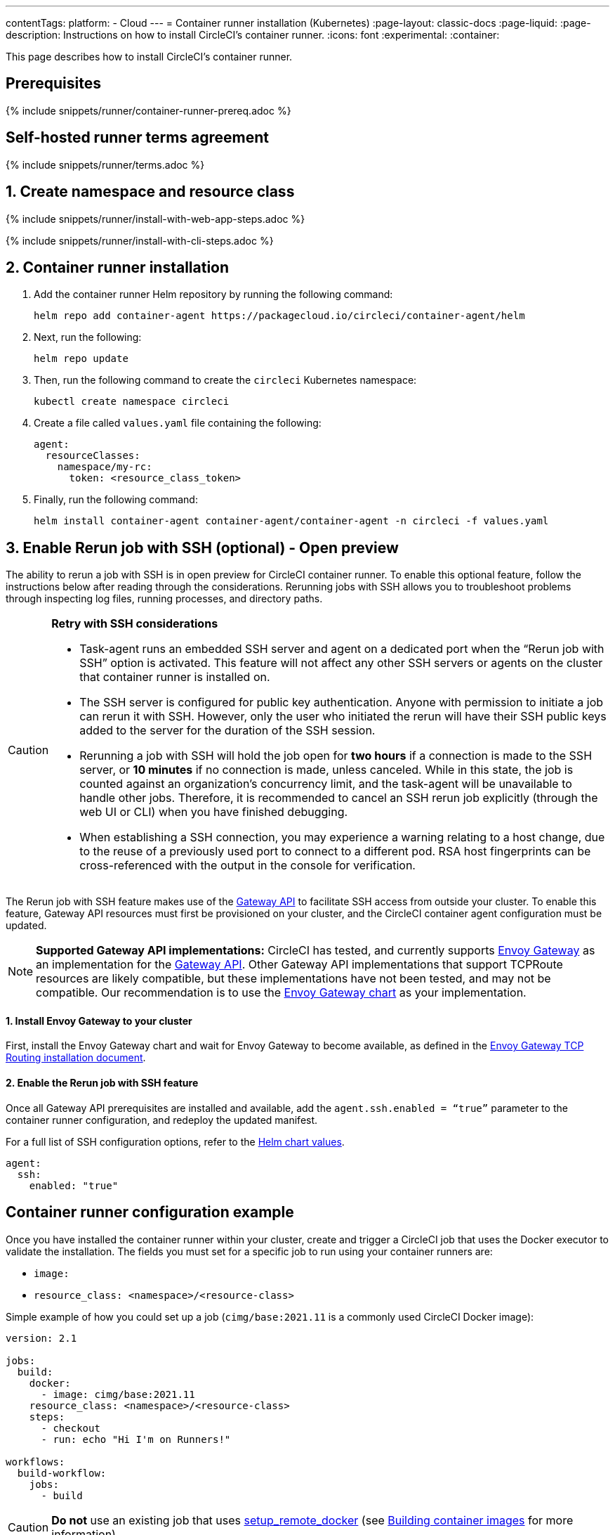 ---
contentTags:
  platform:
  - Cloud
---
= Container runner installation (Kubernetes)
:page-layout: classic-docs
:page-liquid:
:page-description: Instructions on how to install CircleCI's container runner.
:icons: font
:experimental:
:container:

This page describes how to install CircleCI's container runner.

// {% include snippets/runner-platform-prerequisites.adoc %}

[#prerequisites]
== Prerequisites

{% include snippets/runner/container-runner-prereq.adoc %}

[#self-hosted-runner-terms-agreement]
== Self-hosted runner terms agreement

{% include snippets/runner/terms.adoc %}

[#create-namespace-and-resource-class]
== 1. Create namespace and resource class

[.tab.container-runner.Web_app_installation]
--
{% include snippets/runner/install-with-web-app-steps.adoc %}
--
[.tab.container-runner.CLI_installation]
--
{% include snippets/runner/install-with-cli-steps.adoc %}
--

[#container-runner-installation]
== 2. Container runner installation

. Add the container runner Helm repository by running the following command:
+
[source,shell]
----
helm repo add container-agent https://packagecloud.io/circleci/container-agent/helm
----

. Next, run the following:
+
[source,shell]
----
helm repo update
----

. Then, run the following command to create the `circleci` Kubernetes namespace:
+
[source,shell]
----
kubectl create namespace circleci
----

. Create a file called `values.yaml` file containing the following:
+
```yaml
agent:
  resourceClasses:
    namespace/my-rc:
      token: <resource_class_token>
```

. Finally, run the following command:
+
[source,shell]
----
helm install container-agent container-agent/container-agent -n circleci -f values.yaml
----


[#enable-rerun-job-with-ssh]
== 3. Enable Rerun job with SSH (optional) - Open preview

The ability to rerun a job with SSH is in open preview for CircleCI container runner. To enable this optional feature, follow the instructions below after reading through the considerations. Rerunning jobs with SSH allows you to troubleshoot problems through inspecting log files, running processes, and directory paths.

[CAUTION]
====
**Retry with SSH considerations**

- Task-agent runs an embedded SSH server and agent on a dedicated port when the “Rerun job with SSH” option is activated. This feature will not affect any other SSH servers or agents on the cluster that container runner is installed on.

- The SSH server is configured for public key authentication. Anyone with permission to initiate a job can rerun it with SSH. However, only the user who initiated the rerun will have their SSH public keys added to the server for the duration of the SSH session.

- Rerunning a job with SSH will hold the job open for **two hours** if a connection is made to the SSH server, or **10 minutes** if no connection is made, unless canceled. While in this state, the job is counted against an organization’s concurrency limit, and the task-agent will be unavailable to handle other jobs. Therefore, it is recommended to cancel an SSH rerun job explicitly (through the web UI or CLI) when you have finished debugging.

- When establishing a SSH connection, you may experience a warning relating to a host change, due to the reuse of a previously used port to connect to a different pod. RSA host fingerprints can be cross-referenced with the output in the console for verification.
====

The Rerun job with SSH feature makes use of the link:https://gateway-api.sigs.k8s.io/[Gateway API] to facilitate SSH access from outside your cluster. To enable this feature, Gateway API resources must first be provisioned on your cluster, and the CircleCI container agent configuration must be updated.


NOTE: **Supported Gateway API implementations:**
CircleCI has tested, and currently supports link:https://gateway.envoyproxy.io/latest/user/tcp-routing/[Envoy Gateway] as an implementation for the link:https://gateway-api.sigs.k8s.io/[Gateway API]. Other Gateway API implementations that support TCPRoute resources are likely compatible, but these implementations have not been tested, and may not be compatible. Our recommendation is to use the link:https://gateway.envoyproxy.io/latest/user/tcp-routing/[Envoy Gateway chart] as your implementation.


==== 1. Install Envoy Gateway to your cluster
First, install the Envoy Gateway chart and wait for Envoy Gateway to become available, as defined in the
link:https://gateway.envoyproxy.io/latest/user/tcp-routing/[Envoy Gateway TCP Routing installation document].


==== 2. Enable the Rerun job with SSH feature
Once all Gateway API prerequisites are installed and available, add the `agent.ssh.enabled = “true”` parameter to the container runner configuration, and redeploy the updated manifest.

For a full list of SSH configuration options, refer to the link:https://github.com/circleci-public/container-runner-helm-chart#values[Helm chart values].

[source,yaml]
----
agent:
  ssh:
    enabled: "true"
----

[#container-runner-configuration-example]
== Container runner configuration example

Once you have installed the container runner within your cluster, create and trigger a CircleCI job that uses the Docker executor to validate the installation. The fields you must set for a specific job to run using your container runners are:

* `image:`
* `resource_class: <namespace>/<resource-class>`

Simple example of how you could set up a job (`cimg/base:2021.11` is a commonly used CircleCI Docker image):

```yaml
version: 2.1

jobs:
  build:
    docker:
      - image: cimg/base:2021.11
    resource_class: <namespace>/<resource-class>
    steps:
      - checkout
      - run: echo "Hi I'm on Runners!"

workflows:
  build-workflow:
    jobs:
      - build
```

CAUTION: **Do not** use an existing job that uses <<building-docker-images#,setup_remote_docker>> (see <<container-runner#building-container-images,Building container images>> for more information).

[#troubleshooting]
== Troubleshooting

Refer to the <<troubleshoot-self-hosted-runner#troubleshoot-container-runner,Troubleshoot Container Runner section>> of the Troubleshoot Self-hosted Runner guide if you encounter issues installing or running container runner.

[#additional-resources]
== Additional resources

- xref:container-runner.adoc[Container runner reference guide]
- xref:runner-concepts.adoc[Self-hosted runner concepts]
- xref:runner-faqs.adoc[Self-hosted runner FAQ]
